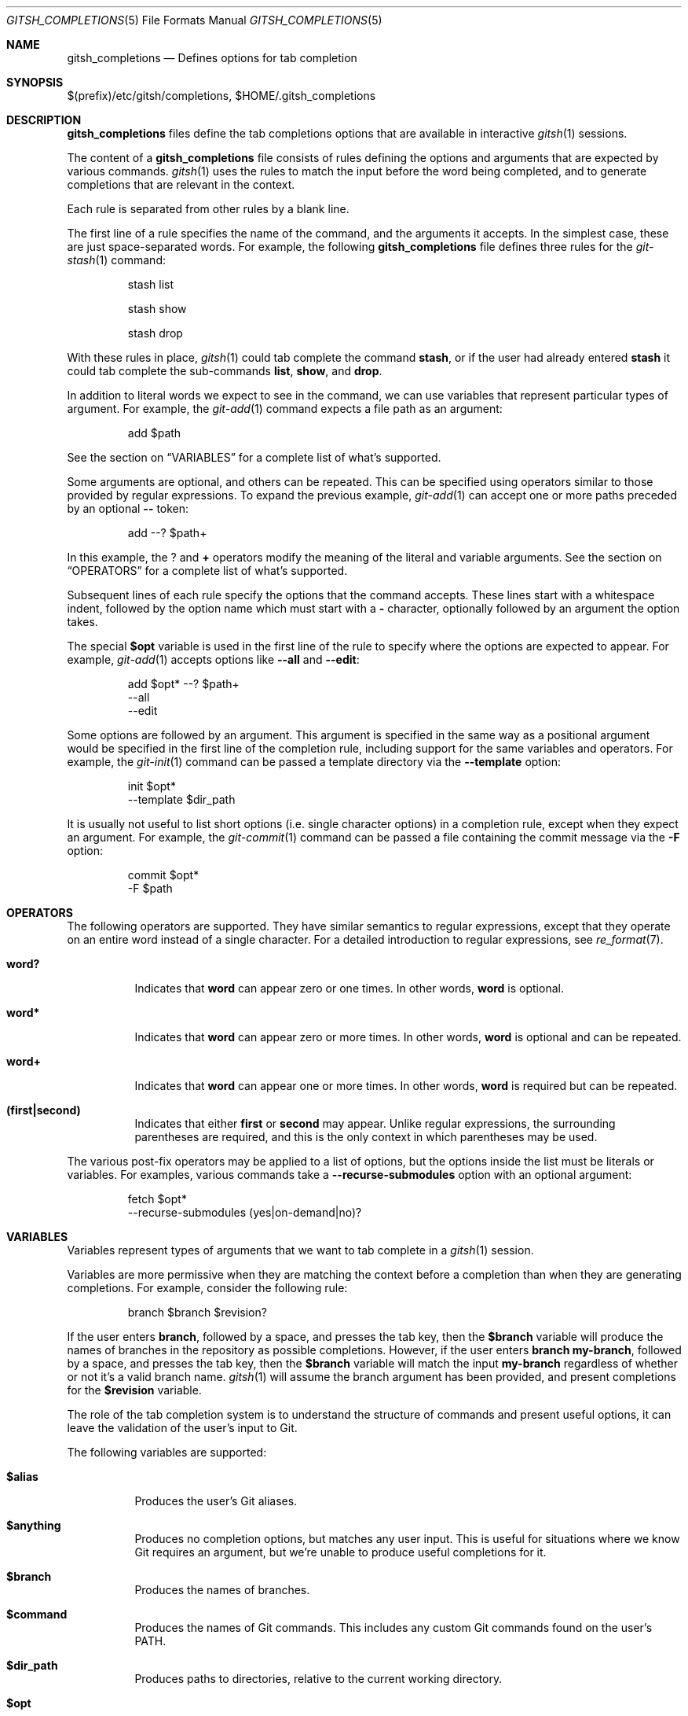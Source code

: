 .Dd April 30, 2017
.Dt GITSH_COMPLETIONS 5
.Os
.Sh NAME
.Nm gitsh_completions
.Nd Defines options for tab completion
.
.Sh SYNOPSIS
$(prefix)/etc/gitsh/completions, $HOME/.gitsh_completions
.
.Sh DESCRIPTION
.Nm gitsh_completions
files define the tab completions options that are available in interactive
.Xr gitsh 1
sessions.
.Pp
The content of a
.Nm gitsh_completions
file consists of rules defining the options and arguments that are expected
by various commands.
.Xr gitsh 1
uses the rules to match the input before the word being completed,
and to generate completions that are relevant in the context.
.Pp
Each rule is separated from other rules by a blank line.
.Pp
The first line of a rule specifies the name of the command,
and the arguments it accepts. In the simplest case, these are just
space-separated words. For example, the following
.Nm gitsh_completions
file defines three rules for the
.Xr git-stash 1
command:
.Bd -literal -offset -indent
stash list

stash show

stash drop
.Ed
.Pp
With these rules in place,
.Xr gitsh 1
could tab complete the command
.Ic stash ,
or if the user had already entered
.Ic stash
it could tab complete the sub-commands
.Ic list ,
.Ic show ,
and
.Ic drop .
.Pp
In addition to literal words we expect to see in the command,
we can use variables that represent particular types of argument.
For example, the
.Xr git-add 1
command expects a file path as an argument:
.Bd -literal -offset -indent
add $path
.Ed
.Pp
See the section on
.Sx VARIABLES
for a complete list of what's supported.
.Pp
Some arguments are optional, and others can be repeated.
This can be specified using operators similar to those provided by
regular expressions. To expand the previous example,
.Xr git-add 1
can accept one or more paths preceded by an optional
.Ic "--"
token:
.Bd -literal -offset -indent
add --? $path+
.Ed
.Pp
In this example, the
.Ic ?
and
.Ic +
operators modify the meaning of the literal and variable arguments.
See the section on
.Sx OPERATORS
for a complete list of what's supported.
.Pp
Subsequent lines of each rule specify the options that the command accepts.
These lines start with a whitespace indent,
followed by the option name which must start with a
.Ic -
character,
optionally followed by an argument the option takes.
.Pp
The special
.Ic $opt
variable is used in the first line of the rule to specify where the options are
expected to appear. For example,
.Xr git-add 1
accepts options like
.Ic --all
and
.Ic --edit :
.Bd -literal -offset -indent
add $opt* --? $path+
  --all
  --edit
.Ed
.Pp
Some options are followed by an argument. This argument is specified in the
same way as a positional argument would be specified in the first line of the
completion rule, including support for the same variables and operators.
For example, the
.Xr git-init 1
command can be passed a template directory via the
.Ic --template
option:
.Bd -literal -offset -indent
init $opt*
  --template $dir_path
.Ed
.Pp
It is usually not useful to list short options (i.e. single character options)
in a completion rule, except when they expect an argument. For example, the
.Xr git-commit 1
command can be passed a file containing the commit message via the
.Ic -F
option:
.Bd -literal -offset -indent
commit $opt*
  -F $path
.Ed
.
.Sh OPERATORS
The following operators are supported. They have similar semantics to regular
expressions, except that they operate on an entire word instead of a single
character. For a detailed introduction to regular expressions, see
.Xr re_format 7 .
.Bl -tag -width Ds
.It Ic word?
Indicates that
.Ic word
can appear zero or one times. In other words,
.Ic word
is optional.
.It Ic word*
Indicates that
.Ic word
can appear zero or more times. In other words,
.Ic word
is optional and can be repeated.
.It Ic word+
Indicates that
.Ic word
can appear one or more times. In other words,
.Ic word
is required but can be repeated.
.It Ic (first|second)
Indicates that either
.Ic first
or
.Ic second
may appear. Unlike regular expressions, the surrounding parentheses are
required, and this is the only context in which parentheses may be used.
.El
.Pp
The various post-fix operators may be applied to a list of options, but the
options inside the list must be literals or variables. For examples, various
commands take a
.Ic --recurse-submodules
option with an optional argument:
.Bd -literal -offset -indent
fetch $opt*
  --recurse-submodules (yes|on-demand|no)?
.Ed
.
.Sh VARIABLES
Variables represent types of arguments that we want to tab complete in a
.Xr gitsh 1
session.
.Pp
Variables are more permissive when they are matching the context before a
completion than when they are generating completions. For example, consider
the following rule:
.Bd -literal -offset -indent
branch $branch $revision?
.Ed
.Pp
If the user enters
.Ic branch ,
followed by a space, and presses the tab key, then the
.Ic $branch
variable will produce the names of branches in the repository as possible
completions.
However, if the user enters
.Ic branch my-branch ,
followed by a space, and presses the tab key, then the
.Ic $branch
variable will match the input
.Ic my-branch
regardless of whether or not it's a valid branch name.
.Xr gitsh 1
will assume the branch argument has been provided, and present completions
for the
.Ic $revision
variable.
.Pp
The role of the tab completion system is to understand the structure of
commands and present useful options, it can leave the validation of the user's
input to Git.
.Pp
The following variables are supported:
.Bl -tag -width Ds
.It Ic $alias
Produces the user's Git aliases.
.It Ic $anything
Produces no completion options, but matches any user input. This is useful
for situations where we know Git requires an argument, but we're unable to
produce useful completions for it.
.It Ic $branch
Produces the names of branches.
.It Ic $command
Produces the names of Git commands. This includes any custom Git commands found
on the user's
.Ev PATH .
.It Ic $dir_path
Produces paths to directories, relative to the current working directory.
.It Ic $opt
Produces the options specified on subsequent lines of the current rule.
See the
.Sx DESCRIPTION
section above for more details.
.Pp
Unlike the other variables listed here,
.Ic $opt
only matches input that begins with a
.Ic -
character.
.It Ic $path
Produces paths to files and directories, relative to the current working
directory.
.It Ic $remote
Produces the names of Git remotes in the current repository.
.It Ic $revision
Produces various names for Git revisions, including the names of local
branches, remote tracking branches, and tags.
.Pp
The completion options produced by this variable will also try to take
punctuation into account. For example, if the word being completed is
.Ic master..my-f ,
and there is a local branch called
.Ic my-feature ,
then the completions would include
.Ic master..my-feature .
.It Ic $stash
Produces the names of stashes in the current repository.
.It Ic $tag
Produces the names of tags in the current repository.
.It Ic $treeish
Produces various names for Git revisions in the current repository, or paths
relative to the current working directory, or a combination of the two
separated by punctuation.
.Pp
For example, if the word being completed is
.Ic ma
then branch names like
.Ic master
and path names like
.Ic main.c
would both be produced; if the word being completed is
.Ic master:ma
then the completion system would assume the second part should be a path,
and only produce completions like
.Ic master:main.c .
.El
.
.Sh EXAMPLES
The
.Xr git-add 1
command takes zero or more options,
followed by an optional
.Ic -- ,
followed by one or more file system paths.
.Pp
This argument scheme is represented as:
.Bd -literal -offset -indent
add $opt* --? $path+
  --all
  --edit
  --force
  --update
.Ed
.Pp
I have a custom command called
.Ic git browse ,
which takes two arguments: an optional Git revision, followed by a single
file system path.
.Pp
I can add this to my
.Ic $HOME/.gitsh_completions
file as:
.Bd -literal -offset -indent
browse $revision? $path
.Ed
.
.Sh SEE ALSO
.Xr gitsh 1
